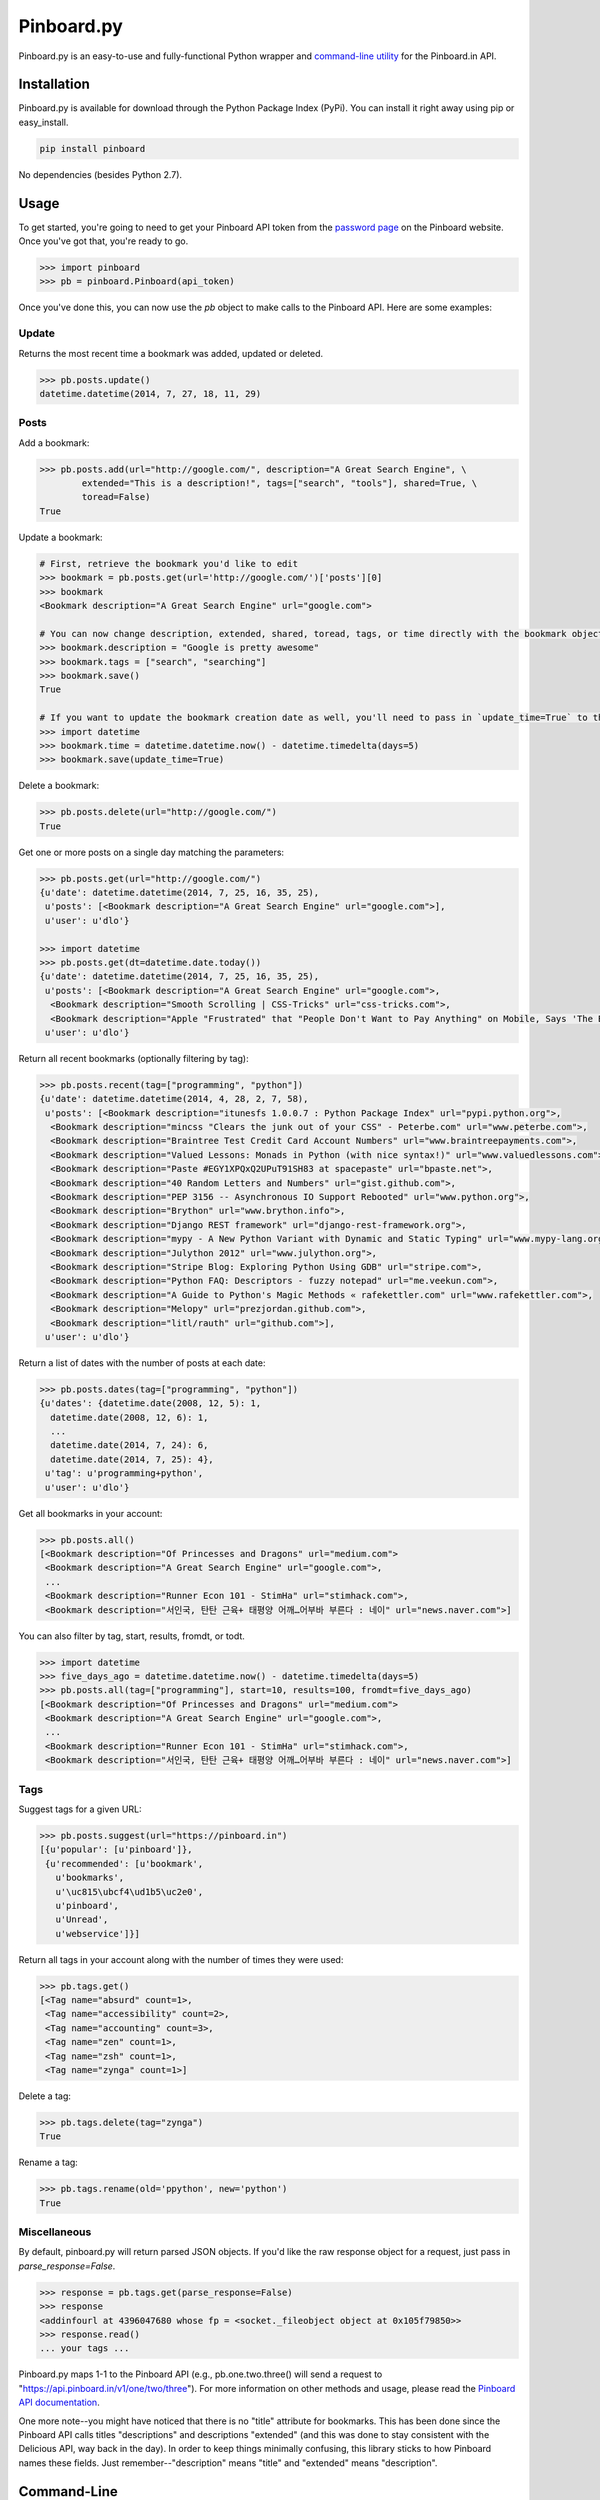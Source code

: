 Pinboard.py
===========

.. https://circleci.com/gh/lionheart/pinboard.py/tree/master.png?circle-token=d50700e1c75836063a7951f80ab1913cf6447acf
.. image:: https://api.travis-ci.org/lionheart/pinboard.py.svg

.. image:: http://img.shields.io/pypi/dm/pinboard.png

Pinboard.py is an easy-to-use and fully-functional Python wrapper and `command-line utility <#command-line>`_ for the Pinboard.in API.

Installation
------------

Pinboard.py is available for download through the Python Package Index (PyPi). You can install it right away using pip or easy_install.

.. code-block:: bash

   pip install pinboard

No dependencies (besides Python 2.7).

Usage
-----

To get started, you're going to need to get your Pinboard API token from the `password page <https://pinboard.in/settings/password>`_ on the Pinboard website. Once you've got that, you're ready to go.

.. code-block:: pycon

   >>> import pinboard
   >>> pb = pinboard.Pinboard(api_token)

Once you've done this, you can now use the `pb` object to make calls to the Pinboard API. Here are some examples:

Update
''''''

Returns the most recent time a bookmark was added, updated or deleted.

.. code-block:: pycon

   >>> pb.posts.update()
   datetime.datetime(2014, 7, 27, 18, 11, 29)

Posts
'''''

Add a bookmark:

.. code-block:: pycon

   >>> pb.posts.add(url="http://google.com/", description="A Great Search Engine", \
           extended="This is a description!", tags=["search", "tools"], shared=True, \
           toread=False)
   True

Update a bookmark:

.. code-block:: pycon

   # First, retrieve the bookmark you'd like to edit
   >>> bookmark = pb.posts.get(url='http://google.com/')['posts'][0]
   >>> bookmark
   <Bookmark description="A Great Search Engine" url="google.com">

   # You can now change description, extended, shared, toread, tags, or time directly with the bookmark object.
   >>> bookmark.description = "Google is pretty awesome"
   >>> bookmark.tags = ["search", "searching"]
   >>> bookmark.save()
   True

   # If you want to update the bookmark creation date as well, you'll need to pass in `update_time=True` to the save method
   >>> import datetime
   >>> bookmark.time = datetime.datetime.now() - datetime.timedelta(days=5)
   >>> bookmark.save(update_time=True)

Delete a bookmark:

.. code-block:: pycon

   >>> pb.posts.delete(url="http://google.com/")
   True

Get one or more posts on a single day matching the parameters:

.. code-block:: pycon

   >>> pb.posts.get(url="http://google.com/")
   {u'date': datetime.datetime(2014, 7, 25, 16, 35, 25),
    u'posts': [<Bookmark description="A Great Search Engine" url="google.com">],
    u'user': u'dlo'}

   >>> import datetime
   >>> pb.posts.get(dt=datetime.date.today())
   {u'date': datetime.datetime(2014, 7, 25, 16, 35, 25),
    u'posts': [<Bookmark description="A Great Search Engine" url="google.com">,
     <Bookmark description="Smooth Scrolling | CSS-Tricks" url="css-tricks.com">,
     <Bookmark description="Apple "Frustrated" that "People Don't Want to Pay Anything" on Mobile, Says 'The Banner Saga' Developer | Touch Arcade" url="toucharcade.com">],
    u'user': u'dlo'}

Return all recent bookmarks (optionally filtering by tag):

.. code-block:: pycon

   >>> pb.posts.recent(tag=["programming", "python"])
   {u'date': datetime.datetime(2014, 4, 28, 2, 7, 58),
    u'posts': [<Bookmark description="itunesfs 1.0.0.7 : Python Package Index" url="pypi.python.org">,
     <Bookmark description="mincss "Clears the junk out of your CSS" - Peterbe.com" url="www.peterbe.com">,
     <Bookmark description="Braintree Test Credit Card Account Numbers" url="www.braintreepayments.com">,
     <Bookmark description="Valued Lessons: Monads in Python (with nice syntax!)" url="www.valuedlessons.com">,
     <Bookmark description="Paste #EGY1XPQxQ2UPuT91SH83 at spacepaste" url="bpaste.net">,
     <Bookmark description="40 Random Letters and Numbers" url="gist.github.com">,
     <Bookmark description="PEP 3156 -- Asynchronous IO Support Rebooted" url="www.python.org">,
     <Bookmark description="Brython" url="www.brython.info">,
     <Bookmark description="Django REST framework" url="django-rest-framework.org">,
     <Bookmark description="mypy - A New Python Variant with Dynamic and Static Typing" url="www.mypy-lang.org">,
     <Bookmark description="Julython 2012" url="www.julython.org">,
     <Bookmark description="Stripe Blog: Exploring Python Using GDB" url="stripe.com">,
     <Bookmark description="Python FAQ: Descriptors - fuzzy notepad" url="me.veekun.com">,
     <Bookmark description="A Guide to Python's Magic Methods « rafekettler.com" url="www.rafekettler.com">,
     <Bookmark description="Melopy" url="prezjordan.github.com">,
     <Bookmark description="litl/rauth" url="github.com">],
    u'user': u'dlo'}

Return a list of dates with the number of posts at each date:

.. code-block:: pycon

   >>> pb.posts.dates(tag=["programming", "python"])
   {u'dates': {datetime.date(2008, 12, 5): 1,
     datetime.date(2008, 12, 6): 1,
     ...
     datetime.date(2014, 7, 24): 6,
     datetime.date(2014, 7, 25): 4},
    u'tag': u'programming+python',
    u'user': u'dlo'}

Get all bookmarks in your account:

.. code-block:: pycon

   >>> pb.posts.all()
   [<Bookmark description="Of Princesses and Dragons" url="medium.com">
    <Bookmark description="A Great Search Engine" url="google.com">,
    ...
    <Bookmark description="Runner Econ 101 - StimHa" url="stimhack.com">,
    <Bookmark description="서인국, 탄탄 근육+ 태평양 어깨…어부바 부른다 : 네이" url="news.naver.com">]

You can also filter by tag, start, results, fromdt, or todt.

.. code-block:: pycon

   >>> import datetime
   >>> five_days_ago = datetime.datetime.now() - datetime.timedelta(days=5)
   >>> pb.posts.all(tag=["programming"], start=10, results=100, fromdt=five_days_ago)
   [<Bookmark description="Of Princesses and Dragons" url="medium.com">
    <Bookmark description="A Great Search Engine" url="google.com">,
    ...
    <Bookmark description="Runner Econ 101 - StimHa" url="stimhack.com">,
    <Bookmark description="서인국, 탄탄 근육+ 태평양 어깨…어부바 부른다 : 네이" url="news.naver.com">]

Tags
''''

Suggest tags for a given URL:

.. code-block:: pycon

   >>> pb.posts.suggest(url="https://pinboard.in")
   [{u'popular': [u'pinboard']},
    {u'recommended': [u'bookmark',
      u'bookmarks',
      u'\uc815\ubcf4\ud1b5\uc2e0',
      u'pinboard',
      u'Unread',
      u'webservice']}]

Return all tags in your account along with the number of times they were used:

.. code-block:: pycon

   >>> pb.tags.get()
   [<Tag name="absurd" count=1>,
    <Tag name="accessibility" count=2>,
    <Tag name="accounting" count=3>,
    <Tag name="zen" count=1>,
    <Tag name="zsh" count=1>,
    <Tag name="zynga" count=1>]

Delete a tag:

.. code-block:: pycon

   >>> pb.tags.delete(tag="zynga")
   True

Rename a tag:

.. code-block:: pycon

   >>> pb.tags.rename(old='ppython', new='python')
   True

Miscellaneous
'''''''''''''

By default, pinboard.py will return parsed JSON objects. If you'd like the raw response object for a request, just pass in `parse_response=False`.

.. code-block:: pycon

   >>> response = pb.tags.get(parse_response=False)
   >>> response
   <addinfourl at 4396047680 whose fp = <socket._fileobject object at 0x105f79850>>
   >>> response.read()
   ... your tags ...

Pinboard.py maps 1-1 to the Pinboard API (e.g., pb.one.two.three() will send a request to "https://api.pinboard.in/v1/one/two/three"). For more information on other methods and usage, please read the `Pinboard API documentation <https://pinboard.in/api/>`_.

One more note--you might have noticed that there is no "title" attribute for bookmarks. This has been done since the Pinboard API calls titles "descriptions" and descriptions "extended" (and this was done to stay consistent with the Delicious API, way back in the day). In order to keep things minimally confusing, this library sticks to how Pinboard names these fields. Just remember--"description" means "title" and "extended" means "description".

Command-Line
------------

In addition to providing full Python-level support for the Pinboard API, pinboard.py also comes bundled with a handy command-line utility called "pinboard". Just type "pinboard -h" for a full list of supported commands. To get started, type "pinboard login" and have your API token ready.

All of the commands pre-process and indent the JSON output. If you would like to shoot the raw response data to stdout, just pass "--raw" before the subcommand (e.g., "pinboard --raw bookmarks").

Examples:

.. code-block:: sh

   $ pinboard login
   Enter your Pinboard API token: username:XXXXX
   Saved Pinboard credentials to ~/.pinboardrc
   $ pinboard suggest-tags --url http://pymotw.com/2/argparse/
   [
       {
           "popular": [
               "python"
           ]
       },
       {
           "recommended": [
               "python",
               "argument",
               "parsing"
           ]
       }
   ]
   $ pinboard get --date 7-13-2014
   {
       "date": "2014-07-13T03:03:58Z",
       "posts": [
           {
               "extended": "",
               "hash": "e2311835eb0de6bff2595a9b1525bb98",
               "description": "Python 2.7.x and Python 3.x key differences",
               "tags": "python",
               "href": "http://sebastianraschka.com/Articles/2014_python_2_3_key_diff.html",
               "meta": "561d1f53791a8c50109393411f0301fc",
               "time": "2014-07-13T03:03:58Z",
               "shared": "yes",
               "toread": "no"
           },
           {
               "extended": "",
               "hash": "4abe28f70154bd35f84be73cec0c53ef",
               "description": "Miami, the great world city, is drowning while the powers that be look away | World news | The Observer",
               "tags": "",
               "href": "http://www.theguardian.com/world/2014/jul/11/miami-drowning-climate-change-deniers-sea-levels-rising",
               "meta": "2ca547789553ba9d3202a5cd3d367685",
               "time": "2014-07-13T02:53:54Z",
               "shared": "yes",
               "toread": "yes"
           }
       ],
       "user": "dlo"
   }
   $ pinboard --raw get --date 7/13/2014
   {"date":"2014-07-13T03:03:58Z","user":"dlo","posts":[{"href":"http:\/\/sebastianraschka.com\/Articles\/2014_python_2_3_key_diff.html","description":"Python 2.7.x and Python 3.x key differences","extended":"","meta":"561d1f53791a8c50109393411f0301fc","hash":"e2311835eb0de6bff2595a9b1525bb98","time":"2014-07-13T03:03:58Z","shared":"yes","toread":"no","tags":"python"},{"href":"http:\/\/www.theguardian.com\/world\/2014\/jul\/11\/miami-drowning-climate-change-deniers-sea-levels-rising","description":"Miami, the great world city, is drowning while the powers that be look away | World news | The Observer","extended":"","meta":"2ca547789553ba9d3202a5cd3d367685","hash":"4abe28f70154bd35f84be73cec0c53ef","time":"2014-07-13T02:53:54Z","shared":"yes","toread":"yes","tags":""}]}

You can print a full list of pinboard commands by passing the "-h" flag.

.. code-block:: sh

   $ pinboard -h
   usage: pinboard [-h] [--raw]

                   {login,last-update,add,delete,get,recent,dates,bookmarks,suggest-tags,tags,delete-tag,rename-tag,notes,note,rss-key,api-token}
                   ...

   positional arguments:
     {login,last-update,add,delete,get,recent,dates,bookmarks,suggest-tags,tags,delete-tag,rename-tag,notes,note,rss-key,api-token}
       add                 posts/add
       delete              posts/delete
       get                 posts/get
       recent              posts/recent
       dates               posts/dates
       bookmarks           posts/all
       suggest-tags        posts/suggest
       tags                tags/get
       delete-tag          tags/delete
       rename-tag          tags/rename
       notes               notes/list
       note                notes/ID
       rss-key             user/secret
       api-token           user/api_token
   
   optional arguments:
     -h, --help            show this help message and exit
     --raw                 Print the raw data from the Pinboard API without any
                           formatting.

...or help for a specific subcommand by passing the subcommand and then the "-h" flag.

.. code-block:: sh

   $ pinboard bookmarks -h
   usage: pinboard bookmarks [-h] [--from_date FROM_DATE] [--to_date TO_DATE]
                             [--tags TAGS [TAGS ...]] [--count COUNT]
                             [--offset OFFSET]

   optional arguments:
     -h, --help            show this help message and exit
     --from_date FROM_DATE
     --to_date TO_DATE
     --tags TAGS [TAGS ...]
     --count COUNT
     --offset OFFSET

License
-------

Apache License, Version 2.0. See `LICENSE <LICENSE>`_ for details.

